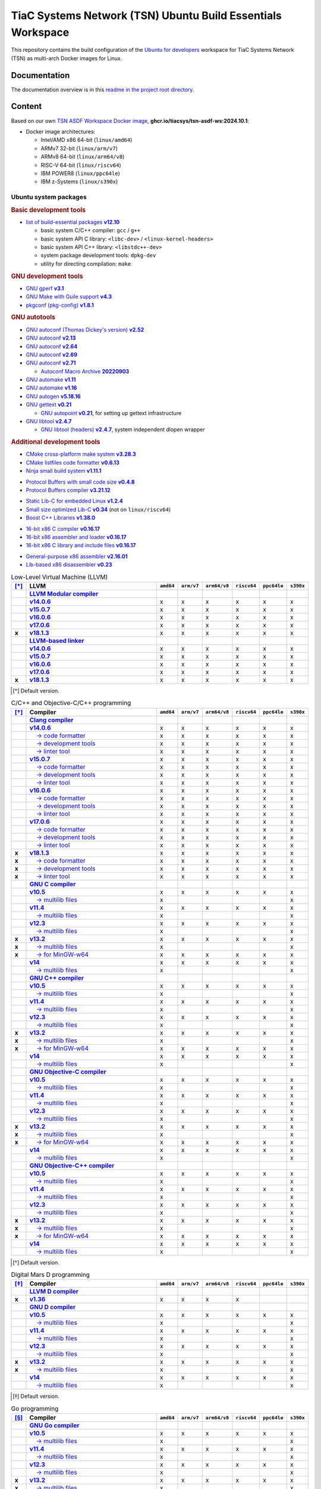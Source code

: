TiaC Systems Network (TSN) Ubuntu Build Essentials Workspace
============================================================

This repository contains the build configuration of the `Ubuntu for developers`_
workspace for TiaC Systems Network (TSN) as multi-arch Docker images for Linux.

.. _`Ubuntu for developers`: https://ubuntu.com/desktop/developers

Documentation
-------------

The documentation overview is in this `readme in the project root directory
<README.rst>`_.

Content
-------

Based on our own `TSN ASDF Workspace Docker image`_, |tsn-asdf-ws-tag|:

- Docker image architectures:

  - Intel/AMD x86 64-bit (``linux/amd64``)
  - ARMv7 32-bit (``linux/arm/v7``)
  - ARMv8 64-bit (``linux/arm64/v8``)
  - RISC-V 64-bit (``linux/riscv64``)
  - IBM POWER8 (``linux/ppc64le``)
  - IBM z-Systems (``linux/s390x``)

.. _`TSN ASDF Workspace Docker image`: https://github.com/tiacsys/tsn-asdf-ws
.. |tsn-asdf-ws-tag| replace:: :strong:`ghcr.io/tiacsys/tsn-asdf-ws:2024.10.1`

.. early references:

.. _`JIT`: https://en.wikipedia.org/wiki/Just-in-time_compilation
.. _`LALR`: https://en.wikipedia.org/wiki/LALR_parser
.. _`TDFA`: https://en.wikipedia.org/wiki/Tagged_Deterministic_Finite_Automaton
.. _`YACC`: https://en.wikipedia.org/wiki/Yet_Another_Compiler_Compiler

Ubuntu system packages
**********************

.. rubric:: Basic development tools

- |build-essential-version|_

  - basic system C/C++ compiler: ``gcc`` / ``g++``
  - basic system API C library: ``<libc-dev>`` / ``<linux-kernel-headers>``
  - basic system API C++ library: ``<libstdc++-dev>``
  - system package development tools: ``dpkg-dev``
  - utility for directing compilation: ``make``

.. |build-essential-version| replace:: list of build-essential packages :strong:`v12.10`
.. _`build-essential-version`: https://packages.ubuntu.com/noble/build-essential

.. rubric:: GNU development tools

- |gperf-version|_
- |make-guile-version|_
- |pkg-config-version|_

.. |gperf-version| replace:: GNU gperf :strong:`v3.1`
.. _`gperf-version`: https://packages.ubuntu.com/noble/gperf

.. |make-guile-version| replace:: GNU Make with Guile support :strong:`v4.3`
.. _`make-guile-version`: https://packages.ubuntu.com/noble/make-guile

.. |pkg-config-version| replace:: pkgconf (pkg-config) :strong:`v1.8.1`
.. _`pkg-config-version`: https://packages.ubuntu.com/noble/pkg-config

.. rubric:: GNU autotools

- |autoconf-dickey-version|_
- |autoconf2.13-version|_
- |autoconf2.64-version|_
- |autoconf2.69-version|_
- |autoconf-version|_

  - |autoconf-archive-version|_

- |automake1.11-version|_
- |automake-version|_
- |autogen-version|_
- |gettext-version|_

  - |autopoint-version|_, for setting up gettext infrastructure

- |libtool-version|_

  - |libltdl-dev-version|_, system independent dlopen wrapper

.. |autoconf-dickey-version| replace:: GNU autoconf (Thomas Dickey's version) :strong:`v2.52`
.. _`autoconf-dickey-version`: https://packages.ubuntu.com/noble/autoconf-dickey

.. |autoconf2.13-version| replace:: GNU autoconf :strong:`v2.13`
.. _`autoconf2.13-version`: https://packages.ubuntu.com/noble/autoconf2.13

.. |autoconf2.64-version| replace:: GNU autoconf :strong:`v2.64`
.. _`autoconf2.64-version`: https://packages.ubuntu.com/noble/autoconf2.64

.. |autoconf2.69-version| replace:: GNU autoconf :strong:`v2.69`
.. _`autoconf2.69-version`: https://packages.ubuntu.com/noble/autoconf2.69

.. |autoconf-version| replace:: GNU autoconf :strong:`v2.71`
.. _`autoconf-version`: https://packages.ubuntu.com/noble/autoconf

.. |autoconf-archive-version| replace:: Autoconf Macro Archive :strong:`20220903`
.. _`autoconf-archive-version`: https://packages.ubuntu.com/noble/autoconf-archive

.. |automake1.11-version| replace:: GNU automake :strong:`v1.11`
.. _`automake1.11-version`: https://packages.ubuntu.com/noble/automake1.11

.. |automake-version| replace:: GNU automake :strong:`v1.16`
.. _`automake-version`: https://packages.ubuntu.com/noble/automake

.. |autogen-version| replace:: GNU autogen :strong:`v5.18.16`
.. _`autogen-version`: https://packages.ubuntu.com/noble/autogen

.. |gettext-version| replace:: GNU gettext :strong:`v0.21`
.. _`gettext-version`: https://packages.ubuntu.com/noble/gettext

.. |autopoint-version| replace:: GNU autopoint :strong:`v0.21`
.. _`autopoint-version`: https://packages.ubuntu.com/noble/autopoint

.. |libtool-version| replace:: GNU libtool :strong:`v2.4.7`
.. _`libtool-version`: https://packages.ubuntu.com/noble/libtool

.. |libltdl-dev-version| replace:: GNU libtool (headers) :strong:`v2.4.7`
.. _`libltdl-dev-version`: https://packages.ubuntu.com/noble/libltdl-dev

.. rubric:: Additional development tools

- |cmake-version|_
- |cmake-format-version|_
- |ninja-build-version|_

.. |cmake-version| replace:: CMake cross-platform make system :strong:`v3.28.3`
.. _`cmake-version`: https://packages.ubuntu.com/noble/cmake

.. |cmake-format-version| replace:: CMake listfiles code formatter :strong:`v0.6.13`
.. _`cmake-format-version`: https://packages.ubuntu.com/noble/cmake-format

.. |ninja-build-version| replace:: Ninja small build system :strong:`v1.11.1`
.. _`ninja-build-version`: https://packages.ubuntu.com/noble/ninja-build

- |nanopb-version|_
- |protobuf-compiler-version|_

.. |nanopb-version| replace:: Protocol Buffers with small code size :strong:`v0.4.8`
.. _`nanopb-version`: https://packages.ubuntu.com/noble/nanopb

.. |protobuf-compiler-version| replace:: Protocol Buffers compiler :strong:`v3.21.12`
.. _`protobuf-compiler-version`: https://packages.ubuntu.com/noble/protobuf-compiler

- |musl-tools-version|_
- |dietlibc-dev-version|_ (not on ``linux/riscv64``)
- |libboost-all-dev-version|_

.. |musl-tools-version| replace:: Static Lib-C for embedded Linux :strong:`v1.2.4`
.. _`musl-tools-version`: https://packages.ubuntu.com/noble/musl-tools

.. |dietlibc-dev-version| replace:: Small size optimized Lib-C :strong:`v0.34`
.. _`dietlibc-dev-version`: https://packages.ubuntu.com/noble/dietlibc-dev

.. |libboost-all-dev-version| replace:: Boost C++ Libraries :strong:`v1.38.0`
.. _`libboost-all-dev-version`: https://packages.ubuntu.com/noble/libboost-all-dev

- |bcc-version|_
- |bin86-version|_
- |elks-libc-version|_

.. |bcc-version| replace:: 16-bit x86 C compiler :strong:`v0.16.17`
.. _`bcc-version`: https://packages.ubuntu.com/noble/bcc

.. |bin86-version| replace:: 16-bit x86 assembler and loader :strong:`v0.16.17`
.. _`bin86-version`: https://packages.ubuntu.com/noble/bin86

.. |elks-libc-version| replace:: 16-bit x86 C library and include files :strong:`v0.16.17`
.. _`elks-libc-version`: https://packages.ubuntu.com/noble/elks-libc

- |nasm-version|_
- |x86dis-version|_

.. |nasm-version| replace:: General-purpose x86 assembler :strong:`v2.16.01`
.. _`nasm-version`: https://packages.ubuntu.com/noble/nasm

.. |x86dis-version| replace:: Lib-based x86 disassembler :strong:`v0.23`
.. _`x86dis-version`: https://packages.ubuntu.com/noble/x86dis

.. csv-table:: Low-Level Virtual Machine (LLVM)
   :header: "[*]_", "LLVM", "``amd64``", "``arm/v7``", "``arm64/v8``", "``riscv64``", "``ppc64le``", "``s390x``"
   :widths: 5 65 5 5 5 5 5 5
   :stub-columns: 1

   " ", "|llvm-name|_",           " ", " ", " ", " ", " ", " "
   " ", "|llvm-14-dev-version|_", "x", "x", "x", "x", "x", "x"
   " ", "|llvm-15-dev-version|_", "x", "x", "x", "x", "x", "x"
   " ", "|llvm-16-dev-version|_", "x", "x", "x", "x", "x", "x"
   " ", "|llvm-17-dev-version|_", "x", "x", "x", "x", "x", "x"
   "x", "|llvm-dev-version|_",    "x", "x", "x", "x", "x", "x"
   " ", "|lld-name|_",            " ", " ", " ", " ", " ", " "
   " ", "|lld-14-version|_",      "x", "x", "x", "x", "x", "x"
   " ", "|lld-15-version|_",      "x", "x", "x", "x", "x", "x"
   " ", "|lld-16-version|_",      "x", "x", "x", "x", "x", "x"
   " ", "|lld-17-version|_",      "x", "x", "x", "x", "x", "x"
   "x", "|lld-version|_",         "x", "x", "x", "x", "x", "x"

.. [*] Default version.

.. |llvm-name| replace:: :strong:`LLVM Modular compiler`
.. _`llvm-name`: https://packages.ubuntu.com/search?suite=noble&section=all&searchon=names&keywords=llvm

.. |llvm-14-dev-version| replace:: :strong:`v14.0.6`
.. _`llvm-14-dev-version`: https://packages.ubuntu.com/noble/llvm-14-dev

.. |llvm-15-dev-version| replace:: :strong:`v15.0.7`
.. _`llvm-15-dev-version`: https://packages.ubuntu.com/noble/llvm-15-dev

.. |llvm-16-dev-version| replace:: :strong:`v16.0.6`
.. _`llvm-16-dev-version`: https://packages.ubuntu.com/noble/llvm-16-dev

.. |llvm-17-dev-version| replace:: :strong:`v17.0.6`
.. _`llvm-17-dev-version`: https://packages.ubuntu.com/noble/llvm-17-dev

.. |llvm-dev-version| replace:: :strong:`v18.1.3`
.. _`llvm-dev-version`: https://packages.ubuntu.com/noble/llvm-dev

.. |lld-name| replace:: :strong:`LLVM-based linker`
.. _`lld-name`: https://packages.ubuntu.com/search?suite=noble&section=all&searchon=names&keywords=lld

.. |lld-14-version| replace:: :strong:`v14.0.6`
.. _`lld-14-version`: https://packages.ubuntu.com/noble/lld-14

.. |lld-15-version| replace:: :strong:`v15.0.7`
.. _`lld-15-version`: https://packages.ubuntu.com/noble/lld-15

.. |lld-16-version| replace:: :strong:`v16.0.6`
.. _`lld-16-version`: https://packages.ubuntu.com/noble/lld-16

.. |lld-17-version| replace:: :strong:`v17.0.6`
.. _`lld-17-version`: https://packages.ubuntu.com/noble/lld-17

.. |lld-version| replace:: :strong:`v18.1.3`
.. _`lld-version`: https://packages.ubuntu.com/noble/lld

.. csv-table:: C/C++ and Objective-C/C++ programming
   :header: "[*]_", "Compiler", "``amd64``", "``arm/v7``", "``arm64/v8``", "``riscv64``", "``ppc64le``", "``s390x``"
   :widths: 5 65 5 5 5 5 5 5
   :stub-columns: 1

   " ", "|clang-name|_",                  " ", " ", " ", " ", " ", " "
   " ", "|clang-14-version|_",            "x", "x", "x", "x", "x", "x"
   " ", "|clang-format-14-version|_",     "x", "x", "x", "x", "x", "x"
   " ", "|clang-tools-14-version|_",      "x", "x", "x", "x", "x", "x"
   " ", "|clang-tidy-14-version|_",       "x", "x", "x", "x", "x", "x"
   " ", "|clang-15-version|_",            "x", "x", "x", "x", "x", "x"
   " ", "|clang-format-15-version|_",     "x", "x", "x", "x", "x", "x"
   " ", "|clang-tools-15-version|_",      "x", "x", "x", "x", "x", "x"
   " ", "|clang-tidy-15-version|_",       "x", "x", "x", "x", "x", "x"
   " ", "|clang-16-version|_",            "x", "x", "x", "x", "x", "x"
   " ", "|clang-format-16-version|_",     "x", "x", "x", "x", "x", "x"
   " ", "|clang-tools-16-version|_",      "x", "x", "x", "x", "x", "x"
   " ", "|clang-tidy-16-version|_",       "x", "x", "x", "x", "x", "x"
   " ", "|clang-17-version|_",            "x", "x", "x", "x", "x", "x"
   " ", "|clang-format-17-version|_",     "x", "x", "x", "x", "x", "x"
   " ", "|clang-tools-17-version|_",      "x", "x", "x", "x", "x", "x"
   " ", "|clang-tidy-17-version|_",       "x", "x", "x", "x", "x", "x"
   "x", "|clang-version|_",               "x", "x", "x", "x", "x", "x"
   "x", "|clang-format-version|_",        "x", "x", "x", "x", "x", "x"
   "x", "|clang-tools-version|_",         "x", "x", "x", "x", "x", "x"
   "x", "|clang-tidy-version|_",          "x", "x", "x", "x", "x", "x"
   " ", "|gcc-name|_",                    " ", " ", " ", " ", " ", " "
   " ", "|gcc-10-version|_",              "x", "x", "x", "x", "x", "x"
   " ", "|gcc-10-multilib-version|_",     "x", " ", " ", " ", " ", "x"
   " ", "|gcc-11-version|_",              "x", "x", "x", "x", "x", "x"
   " ", "|gcc-11-multilib-version|_",     "x", " ", " ", " ", " ", "x"
   " ", "|gcc-12-version|_",              "x", "x", "x", "x", "x", "x"
   " ", "|gcc-12-multilib-version|_",     "x", " ", " ", " ", " ", "x"
   "x", "|gcc-version|_",                 "x", "x", "x", "x", "x", "x"
   "x", "|gcc-multilib-version|_",        "x", " ", " ", " ", " ", "x"
   "x", "|gcc-mingw-w64-version|_",       "x", "x", "x", "x", "x", "x"
   " ", "|gcc-14-version|_",              "x", "x", "x", "x", "x", "x"
   " ", "|gcc-14-multilib-version|_",     "x", " ", " ", " ", " ", "x"
   " ", "|g++-name|_",                    " ", " ", " ", " ", " ", " "
   " ", "|g++-10-version|_",              "x", "x", "x", "x", "x", "x"
   " ", "|g++-10-multilib-version|_",     "x", " ", " ", " ", " ", "x"
   " ", "|g++-11-version|_",              "x", "x", "x", "x", "x", "x"
   " ", "|g++-11-multilib-version|_",     "x", " ", " ", " ", " ", "x"
   " ", "|g++-12-version|_",              "x", "x", "x", "x", "x", "x"
   " ", "|g++-12-multilib-version|_",     "x", " ", " ", " ", " ", "x"
   "x", "|g++-version|_",                 "x", "x", "x", "x", "x", "x"
   "x", "|g++-multilib-version|_",        "x", " ", " ", " ", " ", "x"
   "x", "|g++-mingw-w64-version|_",       "x", "x", "x", "x", "x", "x"
   " ", "|g++-14-version|_",              "x", "x", "x", "x", "x", "x"
   " ", "|g++-14-multilib-version|_",     "x", " ", " ", " ", " ", "x"
   " ", "|gobjc-name|_",                  " ", " ", " ", " ", " ", " "
   " ", "|gobjc-10-version|_",            "x", "x", "x", "x", "x", "x"
   " ", "|gobjc-10-multilib-version|_",   "x", " ", " ", " ", " ", "x"
   " ", "|gobjc-11-version|_",            "x", "x", "x", "x", "x", "x"
   " ", "|gobjc-11-multilib-version|_",   "x", " ", " ", " ", " ", "x"
   " ", "|gobjc-12-version|_",            "x", "x", "x", "x", "x", "x"
   " ", "|gobjc-12-multilib-version|_",   "x", " ", " ", " ", " ", "x"
   "x", "|gobjc-version|_",               "x", "x", "x", "x", "x", "x"
   "x", "|gobjc-multilib-version|_",      "x", " ", " ", " ", " ", "x"
   "x", "|gobjc-mingw-w64-version|_",     "x", "x", "x", "x", "x", "x"
   " ", "|gobjc-14-version|_",            "x", "x", "x", "x", "x", "x"
   " ", "|gobjc-14-multilib-version|_",   "x", " ", " ", " ", " ", "x"
   " ", "|gobjc++-name|_",                " ", " ", " ", " ", " ", " "
   " ", "|gobjc++-10-version|_",          "x", "x", "x", "x", "x", "x"
   " ", "|gobjc++-10-multilib-version|_", "x", " ", " ", " ", " ", "x"
   " ", "|gobjc++-11-version|_",          "x", "x", "x", "x", "x", "x"
   " ", "|gobjc++-11-multilib-version|_", "x", " ", " ", " ", " ", "x"
   " ", "|gobjc++-12-version|_",          "x", "x", "x", "x", "x", "x"
   " ", "|gobjc++-12-multilib-version|_", "x", " ", " ", " ", " ", "x"
   "x", "|gobjc++-version|_",             "x", "x", "x", "x", "x", "x"
   "x", "|gobjc++-multilib-version|_",    "x", " ", " ", " ", " ", "x"
   "x", "|gobjc++-mingw-w64-version|_",   "x", "x", "x", "x", "x", "x"
   " ", "|gobjc++-14-version|_",          "x", "x", "x", "x", "x", "x"
   " ", "|gobjc++-14-multilib-version|_", "x", " ", " ", " ", " ", "x"

.. [*] Default version.

.. |clang-name| replace:: :strong:`Clang compiler`
.. _`clang-name`: https://packages.ubuntu.com/search?suite=noble&section=all&searchon=names&keywords=clang

.. |clang-14-version| replace:: :strong:`v14.0.6`
.. _`clang-14-version`: https://packages.ubuntu.com/noble/clang-14

.. |clang-format-14-version| replace:: |____| → code formatter
.. _`clang-format-14-version`: https://packages.ubuntu.com/noble/clang-format-14

.. |clang-tools-14-version| replace:: |____| → development tools
.. _`clang-tools-14-version`: https://packages.ubuntu.com/noble/clang-tools-14

.. |clang-tidy-14-version| replace:: |____| → linter tool
.. _`clang-tidy-14-version`: https://packages.ubuntu.com/noble/clang-tidy-14

.. |clang-15-version| replace:: :strong:`v15.0.7`
.. _`clang-15-version`: https://packages.ubuntu.com/noble/clang-15

.. |clang-format-15-version| replace:: |____| → code formatter
.. _`clang-format-15-version`: https://packages.ubuntu.com/noble/clang-format-15

.. |clang-tools-15-version| replace:: |____| → development tools
.. _`clang-tools-15-version`: https://packages.ubuntu.com/noble/clang-tools-15

.. |clang-tidy-15-version| replace:: |____| → linter tool
.. _`clang-tidy-15-version`: https://packages.ubuntu.com/noble/clang-tidy-15

.. |clang-16-version| replace:: :strong:`v16.0.6`
.. _`clang-16-version`: https://packages.ubuntu.com/noble/clang-16

.. |clang-format-16-version| replace:: |____| → code formatter
.. _`clang-format-16-version`: https://packages.ubuntu.com/noble/clang-format-16

.. |clang-tools-16-version| replace:: |____| → development tools
.. _`clang-tools-16-version`: https://packages.ubuntu.com/noble/clang-tools-16

.. |clang-tidy-16-version| replace:: |____| → linter tool
.. _`clang-tidy-16-version`: https://packages.ubuntu.com/noble/clang-tidy-16

.. |clang-17-version| replace:: :strong:`v17.0.6`
.. _`clang-17-version`: https://packages.ubuntu.com/noble/clang-17

.. |clang-format-17-version| replace:: |____| → code formatter
.. _`clang-format-17-version`: https://packages.ubuntu.com/noble/clang-format-17

.. |clang-tools-17-version| replace:: |____| → development tools
.. _`clang-tools-17-version`: https://packages.ubuntu.com/noble/clang-tools-17

.. |clang-tidy-17-version| replace:: |____| → linter tool
.. _`clang-tidy-17-version`: https://packages.ubuntu.com/noble/clang-tidy-17

.. |clang-version| replace:: :strong:`v18.1.3`
.. _`clang-version`: https://packages.ubuntu.com/noble/clang

.. |clang-format-version| replace:: |____| → code formatter
.. _`clang-format-version`: https://packages.ubuntu.com/noble/clang-format

.. |clang-tools-version| replace:: |____| → development tools
.. _`clang-tools-version`: https://packages.ubuntu.com/noble/clang-tools

.. |clang-tidy-version| replace:: |____| → linter tool
.. _`clang-tidy-version`: https://packages.ubuntu.com/noble/clang-tidy

.. |gcc-name| replace:: :strong:`GNU C compiler`
.. _`gcc-name`: https://packages.ubuntu.com/search?suite=noble&section=all&searchon=names&keywords=gcc

.. |g++-name| replace:: :strong:`GNU C++ compiler`
.. _`g++-name`: https://packages.ubuntu.com/search?suite=noble&section=all&searchon=names&keywords=g%2B%2B

.. |gcc-10-version| replace:: :strong:`v10.5`
.. _`gcc-10-version`: https://packages.ubuntu.com/noble/gcc-10

.. |gcc-10-multilib-version| replace:: |____| → multilib files
.. _`gcc-10-multilib-version`: https://packages.ubuntu.com/noble/gcc-10-multilib

.. |g++-10-version| replace:: :strong:`v10.5`
.. _`g++-10-version`: https://packages.ubuntu.com/noble/g++-10

.. |g++-10-multilib-version| replace:: |____| → multilib files
.. _`g++-10-multilib-version`: https://packages.ubuntu.com/noble/g++-10-multilib

.. |gcc-11-version| replace:: :strong:`v11.4`
.. _`gcc-11-version`: https://packages.ubuntu.com/noble/gcc-11

.. |gcc-11-multilib-version| replace:: |____| → multilib files
.. _`gcc-11-multilib-version`: https://packages.ubuntu.com/noble/gcc-11-multilib

.. |g++-11-version| replace:: :strong:`v11.4`
.. _`g++-11-version`: https://packages.ubuntu.com/noble/g++-11

.. |g++-11-multilib-version| replace:: |____| → multilib files
.. _`g++-11-multilib-version`: https://packages.ubuntu.com/noble/g++-11-multilib

.. |gcc-12-version| replace:: :strong:`v12.3`
.. _`gcc-12-version`: https://packages.ubuntu.com/noble/gcc-12

.. |gcc-12-multilib-version| replace:: |____| → multilib files
.. _`gcc-12-multilib-version`: https://packages.ubuntu.com/noble/gcc-12-multilib

.. |g++-12-version| replace:: :strong:`v12.3`
.. _`g++-12-version`: https://packages.ubuntu.com/noble/g++-12

.. |g++-12-multilib-version| replace:: |____| → multilib files
.. _`g++-12-multilib-version`: https://packages.ubuntu.com/noble/g++-12-multilib

.. |gcc-version| replace:: :strong:`v13.2`
.. _`gcc-version`: https://packages.ubuntu.com/noble/gcc

.. |gcc-multilib-version| replace:: |____| → multilib files
.. _`gcc-multilib-version`: https://packages.ubuntu.com/noble/gcc-multilib

.. |gcc-mingw-w64-version| replace:: |____| → for MinGW-w64
.. _`gcc-mingw-w64-version`: https://packages.ubuntu.com/noble/gcc-mingw-w64

.. |g++-version| replace:: :strong:`v13.2`
.. _`g++-version`: https://packages.ubuntu.com/noble/g++

.. |g++-multilib-version| replace:: |____| → multilib files
.. _`g++-multilib-version`: https://packages.ubuntu.com/noble/g++-multilib

.. |g++-mingw-w64-version| replace:: |____| → for MinGW-w64
.. _`g++-mingw-w64-version`: https://packages.ubuntu.com/noble/g++-mingw-w64

.. |gcc-14-version| replace:: :strong:`v14`
.. _`gcc-14-version`: https://packages.ubuntu.com/noble/gcc-14

.. |gcc-14-multilib-version| replace:: |____| → multilib files
.. _`gcc-14-multilib-version`: https://packages.ubuntu.com/noble/gcc-14-multilib

.. |g++-14-version| replace:: :strong:`v14`
.. _`g++-14-version`: https://packages.ubuntu.com/noble/g++-14

.. |g++-14-multilib-version| replace:: |____| → multilib files
.. _`g++-14-multilib-version`: https://packages.ubuntu.com/noble/g++-14-multilib

.. |gobjc-name| replace:: :strong:`GNU Objective-C compiler`
.. _`gobjc-name`: https://packages.ubuntu.com/search?suite=noble&section=all&searchon=names&keywords=gobjc

.. |gobjc++-name| replace:: :strong:`GNU Objective-C++ compiler`
.. _`gobjc++-name`: https://packages.ubuntu.com/search?suite=noble&section=all&searchon=names&keywords=gobjc%2B%2B

.. |gobjc-10-version| replace:: :strong:`v10.5`
.. _`gobjc-10-version`: https://packages.ubuntu.com/noble/gobjc-10

.. |gobjc-10-multilib-version| replace:: |____| → multilib files
.. _`gobjc-10-multilib-version`: https://packages.ubuntu.com/noble/gobjc-10-multilib

.. |gobjc++-10-version| replace:: :strong:`v10.5`
.. _`gobjc++-10-version`: https://packages.ubuntu.com/noble/gobjc++-10

.. |gobjc++-10-multilib-version| replace:: |____| → multilib files
.. _`gobjc++-10-multilib-version`: https://packages.ubuntu.com/noble/gobjc++-10-multilib

.. |gobjc-11-version| replace:: :strong:`v11.4`
.. _`gobjc-11-version`: https://packages.ubuntu.com/noble/gobjc-11

.. |gobjc-11-multilib-version| replace:: |____| → multilib files
.. _`gobjc-11-multilib-version`: https://packages.ubuntu.com/noble/gobjc-11-multilib

.. |gobjc++-11-version| replace:: :strong:`v11.4`
.. _`gobjc++-11-version`: https://packages.ubuntu.com/noble/gobjc++-11

.. |gobjc++-11-multilib-version| replace:: |____| → multilib files
.. _`gobjc++-11-multilib-version`: https://packages.ubuntu.com/noble/gobjc++-11-multilib

.. |gobjc-12-version| replace:: :strong:`v12.3`
.. _`gobjc-12-version`: https://packages.ubuntu.com/noble/gobjc-12

.. |gobjc-12-multilib-version| replace:: |____| → multilib files
.. _`gobjc-12-multilib-version`: https://packages.ubuntu.com/noble/gobjc-12-multilib

.. |gobjc++-12-version| replace:: :strong:`v12.3`
.. _`gobjc++-12-version`: https://packages.ubuntu.com/noble/gobjc++-12

.. |gobjc++-12-multilib-version| replace:: |____| → multilib files
.. _`gobjc++-12-multilib-version`: https://packages.ubuntu.com/noble/gobjc++-12-multilib

.. |gobjc-version| replace:: :strong:`v13.2`
.. _`gobjc-version`: https://packages.ubuntu.com/noble/gobjc

.. |gobjc-multilib-version| replace:: |____| → multilib files
.. _`gobjc-multilib-version`: https://packages.ubuntu.com/noble/gobjc-multilib

.. |gobjc-mingw-w64-version| replace:: |____| → for MinGW-w64
.. _`gobjc-mingw-w64-version`: https://packages.ubuntu.com/noble/gobjc-mingw-w64

.. |gobjc++-version| replace:: :strong:`v13.2`
.. _`gobjc++-version`: https://packages.ubuntu.com/noble/gobjc++

.. |gobjc++-multilib-version| replace:: |____| → multilib files
.. _`gobjc++-multilib-version`: https://packages.ubuntu.com/noble/gobjc++-multilib

.. |gobjc++-mingw-w64-version| replace:: |____| → for MinGW-w64
.. _`gobjc++-mingw-w64-version`: https://packages.ubuntu.com/noble/gobjc++-mingw-w64

.. |gobjc-14-version| replace:: :strong:`v14`
.. _`gobjc-14-version`: https://packages.ubuntu.com/noble/gobjc-14

.. |gobjc-14-multilib-version| replace:: |____| → multilib files
.. _`gobjc-14-multilib-version`: https://packages.ubuntu.com/noble/gobjc-14-multilib

.. |gobjc++-14-version| replace:: :strong:`v14`
.. _`gobjc++-14-version`: https://packages.ubuntu.com/noble/gobjc++-14

.. |gobjc++-14-multilib-version| replace:: |____| → multilib files
.. _`gobjc++-14-multilib-version`: https://packages.ubuntu.com/noble/gobjc++-14-multilib

.. csv-table:: Digital Mars D programming
   :header: "[*]_", "Compiler", "``amd64``", "``arm/v7``", "``arm64/v8``", "``riscv64``", "``ppc64le``", "``s390x``"
   :widths: 5 65 5 5 5 5 5 5
   :stub-columns: 1

   " ", "|ldc-name|_",                " ", " ", " ", " ", " ", " "
   "x", "|ldc-version|_",             "x", "x", "x", "x", " ", " "
   " ", "|gdc-name|_",                " ", " ", " ", " ", " ", " "
   " ", "|gdc-10-version|_",          "x", "x", "x", "x", "x", "x"
   " ", "|gdc-10-multilib-version|_", "x", " ", " ", " ", " ", "x"
   " ", "|gdc-11-version|_",          "x", "x", "x", "x", "x", "x"
   " ", "|gdc-11-multilib-version|_", "x", " ", " ", " ", " ", "x"
   " ", "|gdc-12-version|_",          "x", "x", "x", "x", "x", "x"
   " ", "|gdc-12-multilib-version|_", "x", " ", " ", " ", " ", "x"
   "x", "|gdc-version|_",             "x", "x", "x", "x", "x", "x"
   "x", "|gdc-multilib-version|_",    "x", " ", " ", " ", " ", "x"
   " ", "|gdc-14-version|_",          "x", "x", "x", "x", "x", "x"
   " ", "|gdc-14-multilib-version|_", "x", " ", " ", " ", " ", "x"

.. [*] Default version.

.. |ldc-name| replace:: :strong:`LLVM D compiler`
.. _`ldc-name`: https://packages.ubuntu.com/search?suite=noble&section=all&searchon=names&keywords=ldc

.. |ldc-version| replace:: :strong:`v1.36`
.. _`ldc-version`: https://packages.ubuntu.com/noble/ldc

.. |gdc-name| replace:: :strong:`GNU D compiler`
.. _`gdc-name`: https://packages.ubuntu.com/search?suite=noble&section=all&searchon=names&keywords=gdc

.. |gdc-10-version| replace:: :strong:`v10.5`
.. _`gdc-10-version`: https://packages.ubuntu.com/noble/gdc-10

.. |gdc-10-multilib-version| replace:: |____| → multilib files
.. _`gdc-10-multilib-version`: https://packages.ubuntu.com/noble/gdc-10-multilib

.. |gdc-11-version| replace:: :strong:`v11.4`
.. _`gdc-11-version`: https://packages.ubuntu.com/noble/gdc-11

.. |gdc-11-multilib-version| replace:: |____| → multilib files
.. _`gdc-11-multilib-version`: https://packages.ubuntu.com/noble/gdc-11-multilib

.. |gdc-12-version| replace:: :strong:`v12.3`
.. _`gdc-12-version`: https://packages.ubuntu.com/noble/gdc-12

.. |gdc-12-multilib-version| replace:: |____| → multilib files
.. _`gdc-12-multilib-version`: https://packages.ubuntu.com/noble/gdc-12-multilib

.. |gdc-version| replace:: :strong:`v13.2`
.. _`gdc-version`: https://packages.ubuntu.com/noble/gdc

.. |gdc-multilib-version| replace:: |____| → multilib files
.. _`gdc-multilib-version`: https://packages.ubuntu.com/noble/gdc-multilib

.. |gdc-14-version| replace:: :strong:`v14`
.. _`gdc-14-version`: https://packages.ubuntu.com/noble/gdc-14

.. |gdc-14-multilib-version| replace:: |____| → multilib files
.. _`gdc-14-multilib-version`: https://packages.ubuntu.com/noble/gdc-14-multilib

.. csv-table:: Go programming
   :header: "[*]_", "Compiler", "``amd64``", "``arm/v7``", "``arm64/v8``", "``riscv64``", "``ppc64le``", "``s390x``"
   :widths: 5 65 5 5 5 5 5 5
   :stub-columns: 1

   " ", "|gccgo-name|_",                " ", " ", " ", " ", " ", " "
   " ", "|gccgo-10-version|_",          "x", "x", "x", "x", "x", "x"
   " ", "|gccgo-10-multilib-version|_", "x", " ", " ", " ", " ", "x"
   " ", "|gccgo-11-version|_",          "x", "x", "x", "x", "x", "x"
   " ", "|gccgo-11-multilib-version|_", "x", " ", " ", " ", " ", "x"
   " ", "|gccgo-12-version|_",          "x", "x", "x", "x", "x", "x"
   " ", "|gccgo-12-multilib-version|_", "x", " ", " ", " ", " ", "x"
   "x", "|gccgo-version|_",             "x", "x", "x", "x", "x", "x"
   "x", "|gccgo-multilib-version|_",    "x", " ", " ", " ", " ", "x"
   " ", "|gccgo-14-version|_",          "x", "x", "x", "x", "x", "x"
   " ", "|gccgo-14-multilib-version|_", "x", " ", " ", " ", " ", "x"

.. [*] Default version.

.. |gccgo-name| replace:: :strong:`GNU Go compiler`
.. _`gccgo-name`: https://packages.ubuntu.com/search?suite=noble&section=all&searchon=names&keywords=gccgo

.. |gccgo-10-version| replace:: :strong:`v10.5`
.. _`gccgo-10-version`: https://packages.ubuntu.com/noble/gccgo-10

.. |gccgo-10-multilib-version| replace:: |____| → multilib files
.. _`gccgo-10-multilib-version`: https://packages.ubuntu.com/noble/gccgo-10-multilib

.. |gccgo-11-version| replace:: :strong:`v11.4`
.. _`gccgo-11-version`: https://packages.ubuntu.com/noble/gccgo-11

.. |gccgo-11-multilib-version| replace:: |____| → multilib files
.. _`gccgo-11-multilib-version`: https://packages.ubuntu.com/noble/gccgo-11-multilib

.. |gccgo-12-version| replace:: :strong:`v12.3`
.. _`gccgo-12-version`: https://packages.ubuntu.com/noble/gccgo-12

.. |gccgo-12-multilib-version| replace:: |____| → multilib files
.. _`gccgo-12-multilib-version`: https://packages.ubuntu.com/noble/gccgo-12-multilib

.. |gccgo-version| replace:: :strong:`v13.2`
.. _`gccgo-version`: https://packages.ubuntu.com/noble/gccgo

.. |gccgo-multilib-version| replace:: |____| → multilib files
.. _`gccgo-multilib-version`: https://packages.ubuntu.com/noble/gccgo-multilib

.. |gccgo-14-version| replace:: :strong:`v14`
.. _`gccgo-14-version`: https://packages.ubuntu.com/noble/gccgo-14

.. |gccgo-14-multilib-version| replace:: |____| → multilib files
.. _`gccgo-14-multilib-version`: https://packages.ubuntu.com/noble/gccgo-14-multilib

.. csv-table:: Fortran 95 / 2018 programming
   :header: "[*]_", "Compiler", "``amd64``", "``arm/v7``", "``arm64/v8``", "``riscv64``", "``ppc64le``", "``s390x``"
   :widths: 5 65 5 5 5 5 5 5
   :stub-columns: 1

   " ", "|flang-name|_",                   " ", " ", " ", " ", " ", " "
   " ", "|flang-15-version|_",             "x", " ", "x", "x", "x", " "
   " ", "|flang-16-version|_",             "x", " ", "x", "x", "x", " "
   " ", "|flang-17-version|_",             "x", " ", "x", "x", "x", " "
   "x", "|flang-version|_",                "x", " ", "x", "x", "x", " "
   " ", "|lfortran-name|_",                " ", " ", " ", " ", " ", " "
   "x", "|lfortran-version|_",             "x", "x", "x", "x", "x", " "
   " ", "|gfortran-name|_ [*]_",           " ", " ", " ", " ", " ", " "
   " ", "|gfortran-10-version|_",          "x", "x", "x", "x", "x", "x"
   " ", "|gfortran-10-multilib-version|_", "x", " ", " ", " ", " ", "x"
   " ", "|gfortran-11-version|_",          "x", "x", "x", "x", "x", "x"
   " ", "|gfortran-11-multilib-version|_", "x", " ", " ", " ", " ", "x"
   " ", "|gfortran-12-version|_",          "x", "x", "x", "x", "x", "x"
   " ", "|gfortran-12-multilib-version|_", "x", " ", " ", " ", " ", "x"
   "x", "|gfortran-version|_",             "x", "x", "x", "x", "x", "x"
   "x", "|gfortran-multilib-version|_",    "x", " ", " ", " ", " ", "x"
   "x", "|gfortran-mingw-w64-version|_",   "x", "x", "x", "x", "x", "x"
   " ", "|gfortran-14-version|_",          "x", "x", "x", "x", "x", "x"
   " ", "|gfortran-14-multilib-version|_", "x", " ", " ", " ", " ", "x"

.. [*] Default version.
.. [*] .. note:: compatible to **GNU Fortran 77** too: ``gfortran -std=legacy``

.. |flang-name| replace:: :strong:`Flang compiler`
.. _`flang-name`: https://packages.ubuntu.com/search?suite=noble&section=all&searchon=names&keywords=flang

.. |flang-15-version| replace:: :strong:`v15.0.7`
.. _`flang-15-version`: https://packages.ubuntu.com/noble/flang-15

.. |flang-16-version| replace:: :strong:`v16.0.6`
.. _`flang-16-version`: https://packages.ubuntu.com/noble/flang-16

.. |flang-17-version| replace:: :strong:`v17.0.6`
.. _`flang-17-version`: https://packages.ubuntu.com/noble/flang-17

.. |flang-version| replace:: :strong:`v18.1.3`
.. _`flang-version`: https://packages.ubuntu.com/noble/flang

.. |lfortran-name| replace:: :strong:`LFortran compiler`
.. _`lfortran-name`: https://packages.ubuntu.com/search?suite=noble&section=all&searchon=names&keywords=lfortran

.. |lfortran-version| replace:: :strong:`v0.30` (ALPHA)
.. _`lfortran-version`: https://packages.ubuntu.com/noble/lfortran

.. |gfortran-name| replace:: :strong:`GNU Fortran 95 compiler`
.. _`gfortran-name`: https://packages.ubuntu.com/search?suite=noble&section=all&searchon=names&keywords=gfortran

.. |gfortran-10-version| replace:: :strong:`v10.5`
.. _`gfortran-10-version`: https://packages.ubuntu.com/noble/gfortran-10

.. |gfortran-10-multilib-version| replace:: |____| → multilib files
.. _`gfortran-10-multilib-version`: https://packages.ubuntu.com/noble/gfortran-10-multilib

.. |gfortran-11-version| replace:: :strong:`v11.4`
.. _`gfortran-11-version`: https://packages.ubuntu.com/noble/gfortran-11

.. |gfortran-11-multilib-version| replace:: |____| → multilib files
.. _`gfortran-11-multilib-version`: https://packages.ubuntu.com/noble/gfortran-11-multilib

.. |gfortran-12-version| replace:: :strong:`v12.3`
.. _`gfortran-12-version`: https://packages.ubuntu.com/noble/gfortran-12

.. |gfortran-12-multilib-version| replace:: |____| → multilib files
.. _`gfortran-12-multilib-version`: https://packages.ubuntu.com/noble/gfortran-12-multilib

.. |gfortran-version| replace:: :strong:`v13.2`
.. _`gfortran-version`: https://packages.ubuntu.com/noble/gfortran

.. |gfortran-multilib-version| replace:: |____| → multilib files
.. _`gfortran-multilib-version`: https://packages.ubuntu.com/noble/gfortran-multilib

.. |gfortran-mingw-w64-version| replace:: |____| → for MinGW-w64
.. _`gfortran-mingw-w64-version`: https://packages.ubuntu.com/noble/gfortran-mingw-w64

.. |gfortran-14-version| replace:: :strong:`v14`
.. _`gfortran-14-version`: https://packages.ubuntu.com/noble/gfortran-14

.. |gfortran-14-multilib-version| replace:: |____| → multilib files
.. _`gfortran-14-multilib-version`: https://packages.ubuntu.com/noble/gfortran-14-multilib

.. csv-table:: Modula-2 programming
   :header: "[*]_", "Compiler", "``amd64``", "``arm/v7``", "``arm64/v8``", "``riscv64``", "``ppc64le``", "``s390x``"
   :widths: 5 65 5 5 5 5 5 5
   :stub-columns: 1

   " ", "|gm2-name|_",       " ", " ", " ", " ", " ", " "
   " ", "|gm2-10-version|_", "x", "x", "x", "x", "x", "x"
   " ", "|gm2-11-version|_", "x", "x", "x", "x", "x", "x"
   " ", "|gm2-12-version|_", "x", "x", "x", "x", "x", "x"
   "x", "|gm2-version|_",    "x", "x", "x", "x", "x", "x"
   " ", "|gm2-14-version|_", "x", "x", "x", "x", "x", "x"

.. [*] Default version.

.. |gm2-name| replace:: :strong:`GNU Modula-2 compiler`
.. _`gm2-name`: https://packages.ubuntu.com/search?suite=noble&section=all&searchon=names&keywords=gm2

.. |gm2-10-version| replace:: :strong:`v10.5`
.. _`gm2-10-version`: https://packages.ubuntu.com/noble/gm2-10

.. |gm2-11-version| replace:: :strong:`v11.4`
.. _`gm2-11-version`: https://packages.ubuntu.com/noble/gm2-11

.. |gm2-12-version| replace:: :strong:`v12.3`
.. _`gm2-12-version`: https://packages.ubuntu.com/noble/gm2-12

.. |gm2-version| replace:: :strong:`v13.2`
.. _`gm2-version`: https://packages.ubuntu.com/noble/gm2

.. |gm2-14-version| replace:: :strong:`v14`
.. _`gm2-14-version`: https://packages.ubuntu.com/noble/gm2-14

.. csv-table:: Ada programming
   :header: "[*]_", "Compiler", "``amd64``", "``arm/v7``", "``arm64/v8``", "``riscv64``", "``ppc64le``", "``s390x``"
   :widths: 5 65 5 5 5 5 5 5
   :stub-columns: 1

   " ", "|gnat-name|_ [*]_",         " ", " ", " ", " ", " ", " "
   " ", "|gnat-10-version|_",        " ", " ", " ", " ", " ", " "
   " ", "|gnat-11-version|_",        " ", " ", " ", " ", " ", " "
   " ", "|gnat-12-version|_",        " ", " ", " ", " ", " ", " "
   "x", "|gnat-version|_",           "x", "x", "x", "x", "x", "x"
   "x", "|gnat-mingw-w64-version|_", "x", "x", "x", "x", "x", "x"
   " ", "|gnat-14-version|_",        " ", " ", " ", " ", " ", " "

.. [*] Default version.
.. [*] .. note:: multiple version installation not possible

.. |gnat-name| replace:: :strong:`GNU Ada compiler`
.. _`gnat-name`: https://packages.ubuntu.com/search?suite=noble&section=all&searchon=names&keywords=gnat

.. |gnat-10-version| replace:: :strong:`v10.5`
.. _`gnat-10-version`: https://packages.ubuntu.com/noble/gnat-10

.. |gnat-11-version| replace:: :strong:`v11.4`
.. _`gnat-11-version`: https://packages.ubuntu.com/noble/gnat-11

.. |gnat-12-version| replace:: :strong:`v12.3`
.. _`gnat-12-version`: https://packages.ubuntu.com/noble/gnat-12

.. |gnat-version| replace:: :strong:`v13.2`
.. _`gnat-version`: https://packages.ubuntu.com/noble/gnat

.. |gnat-mingw-w64-version| replace:: |____| → for MinGW-w64
.. _`gnat-mingw-w64-version`: https://packages.ubuntu.com/noble/gnat-mingw-w64

.. |gnat-14-version| replace:: :strong:`v14`
.. _`gnat-14-version`: https://packages.ubuntu.com/noble/gnat-14

.. csv-table:: COBOL programming
   :header: "[*]_", "Compiler", "``amd64``", "``arm/v7``", "``arm64/v8``", "``riscv64``", "``ppc64le``", "``s390x``"
   :widths: 5 65 5 5 5 5 5 5

   " ", "|gnucobol-name|_ [*]_", " ", " ", " ", " ", " ", " "
   "x", "|gnucobol-version|_",   "x", "x", "x", "x", "x", "x"
   " ", "|gnucobol4-version|_",  " ", " ", " ", " ", " ", " "

.. [*] Default version.
.. [*] .. note:: multiple version installation not possible

.. |gnucobol-name| replace:: :strong:`GNU COBOL (OpenCOBOL) compiler`
.. _`gnucobol-name`: https://packages.ubuntu.com/search?suite=noble&section=all&searchon=names&keywords=gnucobol

.. |gnucobol-version| replace:: :strong:`v3.1.2`
.. _`gnucobol-version`: https://packages.ubuntu.com/noble/gnucobol

.. |gnucobol4-version| replace:: :strong:`v4.0` (TESTING)
.. _`gnucobol4-version`: https://packages.ubuntu.com/noble/gnucobol4

.. csv-table:: Forth programming
   :header: "Compiler", "``amd64``", "``arm/v7``", "``arm64/v8``", "``riscv64``", "``ppc64le``", "``s390x``"
   :widths: 70 5 5 5 5 5 5

   "|gforth-name|_",    " ", " ", " ", " ", " ", " "
   "|gforth-version|_", "x", "x", "x", "x", "x", "x"

.. |gforth-name| replace:: :strong:`GNU Forth Language Environment`
.. _`gforth-name`: https://packages.ubuntu.com/search?suite=noble&section=all&searchon=names&keywords=gforth

.. |gforth-version| replace:: :strong:`v0.7.3`
.. _`gforth-version`: https://packages.ubuntu.com/noble/gforth

.. csv-table:: Pascal programming
   :header: "Compiler", "``amd64``", "``arm/v7``", "``arm64/v8``", "``riscv64``", "``ppc64le``", "``s390x``"
   :widths: 70 5 5 5 5 5 5

   "|fp-name|_",                         " ", " ", " ", " ", " ", " "
   "|fp-compiler-version|_",             "x", "x", "x", " ", "x", " "
   "|fp-utils-version|_",                "x", "x", "x", " ", "x", " "
   "|fp-units-base-version|_",           "x", "x", "x", " ", "x", " "
   "|fp-units-db-version|_",             "x", "x", "x", " ", "x", " "
   "|fp-units-fcl-version|_",            "x", "x", "x", " ", "x", " "
   "|fp-units-fv-version|_",             "x", "x", "x", " ", "x", " "
   "|fp-units-gfx-version|_",            "x", "x", "x", " ", "x", " "
   "|fp-units-gtk2-version|_",           "x", "x", "x", " ", "x", " "
   "|fp-units-math-version|_",           "x", "x", "x", " ", "x", " "
   "|fp-units-misc-version|_",           "x", "x", "x", " ", "x", " "
   "|fp-units-multimedia-version|_",     "x", "x", "x", " ", "x", " "
   "|fp-units-net-version|_",            "x", "x", "x", " ", "x", " "
   "|fp-units-wasm-version|_",           "x", "x", "x", " ", "x", " "
   "|fp-units-win-base-version|_",       "x", " ", " ", " ", " ", " "
   "|fp-units-win-db-version|_",         "x", " ", " ", " ", " ", " "
   "|fp-units-win-fcl-version|_",        "x", " ", " ", " ", " ", " "
   "|fp-units-win-fv-version|_",         "x", " ", " ", " ", " ", " "
   "|fp-units-win-gfx-version|_",        "x", " ", " ", " ", " ", " "
   "|fp-units-win-gtk2-version|_",       "x", " ", " ", " ", " ", " "
   "|fp-units-win-math-version|_",       "x", " ", " ", " ", " ", " "
   "|fp-units-win-misc-version|_",       "x", " ", " ", " ", " ", " "
   "|fp-units-win-multimedia-version|_", "x", " ", " ", " ", " ", " "
   "|fp-units-win-net-version|_",        "x", " ", " ", " ", " ", " "
   "|fp-units-win-wasm-version|_",       "x", " ", " ", " ", " ", " "
   "|pasdoc-name|_",                     " ", " ", " ", " ", " ", " "
   "|pasdoc-version|_",                  "x", "x", "x", " ", "x", " "

.. |fp-name| replace:: :strong:`Free Pascal compiler`
.. _`fp-name`: https://packages.ubuntu.com/search?suite=noble&section=all&searchon=names&keywords=fp

.. |fp-compiler-version| replace:: :strong:`v3.2.2`
.. _`fp-compiler-version`: https://packages.ubuntu.com/noble/fp-compiler

.. |fp-utils-version| replace:: |____| → utilities
.. _`fp-utils-version`: https://packages.ubuntu.com/noble/fp-utils

.. |fp-units-base-version| replace:: |____| → Base units
.. _`fp-units-base-version`: https://packages.ubuntu.com/noble/fp-units-base

.. |fp-units-db-version| replace:: |____| → Database units
.. _`fp-units-db-version`: https://packages.ubuntu.com/noble/fp-units-db

.. |fp-units-fcl-version| replace:: |____| → Free Component units
.. _`fp-units-fcl-version`: https://packages.ubuntu.com/noble/fp-units-fcl

.. |fp-units-fv-version| replace:: |____| → Free Vision units
.. _`fp-units-fv-version`: https://packages.ubuntu.com/noble/fp-units-fv

.. |fp-units-gfx-version| replace:: |____| → Graphics units
.. _`fp-units-gfx-version`: https://packages.ubuntu.com/noble/fp-units-gfx

.. |fp-units-gtk2-version| replace:: |____| → GTK+ 2.x units
.. _`fp-units-gtk2-version`: https://packages.ubuntu.com/noble/fp-units-gtk2

.. |fp-units-math-version| replace:: |____| → Mathematics units
.. _`fp-units-math-version`: https://packages.ubuntu.com/noble/fp-units-math

.. |fp-units-misc-version| replace:: |____| → Miscellaneous units
.. _`fp-units-misc-version`: https://packages.ubuntu.com/noble/fp-units-misc

.. |fp-units-multimedia-version| replace:: |____| → Multimedia units
.. _`fp-units-multimedia-version`: https://packages.ubuntu.com/noble/fp-units-multimedia

.. |fp-units-net-version| replace:: |____| → Networking units
.. _`fp-units-net-version`: https://packages.ubuntu.com/noble/fp-units-net

.. |fp-units-wasm-version| replace:: |____| → WebAssembly support units
.. _`fp-units-wasm-version`: https://packages.ubuntu.com/noble/fp-units-wasm

.. |fp-units-win-base-version| replace:: |____| → ``x86_64-win64``: Base units
.. _`fp-units-win-base-version`: https://packages.ubuntu.com/noble/fp-units-win-base

.. |fp-units-win-db-version| replace:: |____| → ``x86_64-win64``: Database units
.. _`fp-units-win-db-version`: https://packages.ubuntu.com/noble/fp-units-win-db

.. |fp-units-win-fcl-version| replace:: |____| → ``x86_64-win64``: Free Component units
.. _`fp-units-win-fcl-version`: https://packages.ubuntu.com/noble/fp-units-win-fcl

.. |fp-units-win-fv-version| replace:: |____| → ``x86_64-win64``: Free Vision units
.. _`fp-units-win-fv-version`: https://packages.ubuntu.com/noble/fp-units-win-fv

.. |fp-units-win-gfx-version| replace:: |____| → ``x86_64-win64``: Graphics units
.. _`fp-units-win-gfx-version`: https://packages.ubuntu.com/noble/fp-units-win-gfx

.. |fp-units-win-gtk2-version| replace:: |____| → ``x86_64-win64``: GTK+ 2.x units
.. _`fp-units-win-gtk2-version`: https://packages.ubuntu.com/noble/fp-units-win-gtk2

.. |fp-units-win-math-version| replace:: |____| → ``x86_64-win64``: Mathematics units
.. _`fp-units-win-math-version`: https://packages.ubuntu.com/noble/fp-units-win-math

.. |fp-units-win-misc-version| replace:: |____| → ``x86_64-win64``: Miscellaneous units
.. _`fp-units-win-misc-version`: https://packages.ubuntu.com/noble/fp-units-win-misc

.. |fp-units-win-multimedia-version| replace:: |____| → ``x86_64-win64``: Multimedia units
.. _`fp-units-win-multimedia-version`: https://packages.ubuntu.com/noble/fp-units-win-multimedia

.. |fp-units-win-net-version| replace:: |____| → ``x86_64-win64``: Networking units
.. _`fp-units-win-net-version`: https://packages.ubuntu.com/noble/fp-units-win-net

.. |fp-units-win-wasm-version| replace:: |____| → ``x86_64-win64``: WebAssembly support units
.. _`fp-units-win-wasm-version`: https://packages.ubuntu.com/noble/fp-units-win-wasm

.. |pasdoc-name| replace:: :strong:`Pascal source code documentation`
.. _`pasdoc-name`: https://packages.ubuntu.com/search?suite=noble&section=all&searchon=names&keywords=pasdoc

.. |pasdoc-version| replace:: :strong:`v0.16.0`
.. _`pasdoc-version`: https://packages.ubuntu.com/noble/pasdoc

.. csv-table:: Scheme/Lisp programming
   :header: "Interpreter/Compiler", "``amd64``", "``arm/v7``", "``arm64/v8``", "``riscv64``", "``ppc64le``", "``s390x``"
   :widths: 70 5 5 5 5 5 5

   "|gambc-name|_",             " ", " ", " ", " ", " ", " "
   "|gambc-version|_",          "x", "x", "x", "x", "x", "x"
   "|guile-name|_",             " ", " ", " ", " ", " ", " "
   "|guile-2.2-version|_",      "x", "x", "x", "x", "x", "x"
   "|guile-3.0-version|_ [*]_", "x", "x", "x", "x", "x", "x"

.. [*] with `JIT`_ compilation

.. |gambc-name| replace:: :strong:`Gambit interpreter and compiler`
.. _`gambc-name`: https://packages.ubuntu.com/search?suite=noble&section=all&searchon=names&keywords=gambc

.. |gambc-version| replace:: :strong:`v4.9.3`
.. _`gambc-version`: https://packages.ubuntu.com/noble/gambc

.. |guile-name| replace:: :strong:`GNU Guile interpreter and compiler`
.. _`guile-name`: https://packages.ubuntu.com/search?suite=noble&section=all&searchon=names&keywords=guile

.. |guile-2.2-version| replace:: :strong:`v2.2`
.. _`guile-2.2-version`: https://packages.ubuntu.com/noble/guile-2.2

.. |guile-3.0-version| replace:: :strong:`v3.0`
.. _`guile-3.0-version`: https://packages.ubuntu.com/noble/guile-3.0

.. csv-table:: Meta programming
   :header: "Tools", "``amd64``", "``arm/v7``", "``arm64/v8``", "``riscv64``", "``ppc64le``", "``s390x``"
   :widths: 70 5 5 5 5 5 5

   "|bison-version|_ [Y]_",        "x", "x", "x", "x", "x", "x"
   "|byacc-version|_ [L]_/ [Y]_",  "x", "x", "x", "x", "x", "x"
   "|btyacc-version|_ [L]_/ [Y]_", "x", "x", "x", "x", "x", "x"
   "|nyacc-version|_ [Y]_",        "x", "x", "x", "x", "x", "x"
   "|flex-version|_",              "x", "x", "x", "x", "x", "x"
   "|re2c-version|_ [T]_",         "x", "x", "x", "x", "x", "x"
   "|m4-version|_",                "x", "x", "x", "x", "x", "x"

.. [L] with `Look-Ahead, Left-to-Right <LALR_>`_ support
.. [T] with `Look-Ahead, Tagged Deterministic Finite Automaton <TDFA_>`_ support
.. [Y] with `Yet Another Compiler-Compiler <YACC_>`_ support

.. |bison-version| replace:: GNU Bison YACC parser generator :strong:`v3.8.2`
.. _`bison-version`: https://packages.ubuntu.com/noble/bison

.. |byacc-version| replace:: Berkeley LALR/YACC parser generator :strong:`v2.0`
.. _`byacc-version`: https://packages.ubuntu.com/noble/byacc

.. |btyacc-version| replace:: Backtracking Berkeley LALR/YACC parser generator :strong:`v3.0`
.. _`btyacc-version`: https://packages.ubuntu.com/noble/btyacc

.. |nyacc-version| replace:: Not Yet Another Compiler Compiler (YACC) :strong:`v1.00`
.. _`nyacc-version`: https://packages.ubuntu.com/noble/nyacc

.. |flex-version| replace:: Fast LEXical analyzer generator :strong:`v2.6.4`
.. _`flex-version`: https://packages.ubuntu.com/noble/flex

.. |re2c-version| replace:: Lexer generator for C/C++, Go and Rust :strong:`v3.1`
.. _`re2c-version`: https://packages.ubuntu.com/noble/re2c

.. |m4-version| replace:: M4 macro processing language :strong:`v1.4.19`
.. _`m4-version`: https://packages.ubuntu.com/noble/m4

.. References
.. ----------

.. .. target-notes::

.. unicode replacements:

.. |_| unicode:: 0xA0
   :trim:

.. |__| unicode:: 0xA0 0xA0
   :trim:

.. |___| unicode:: 0xA0 0xA0 0xA0
   :trim:

.. |____| unicode:: 0xA0 0xA0 0xA0 0xA0
   :trim:
